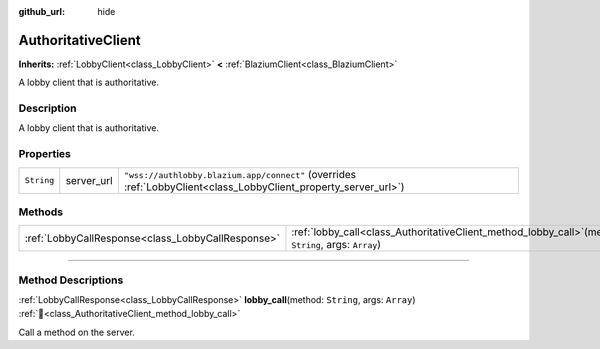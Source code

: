 :github_url: hide

.. DO NOT EDIT THIS FILE!!!
.. Generated automatically from Godot engine sources.
.. Generator: https://github.com/blazium-engine/blazium/tree/4.3/doc/tools/make_rst.py.
.. XML source: https://github.com/blazium-engine/blazium/tree/4.3/modules/blazium_sdk/doc_classes/AuthoritativeClient.xml.

.. _class_AuthoritativeClient:

AuthoritativeClient
===================

**Inherits:** :ref:`LobbyClient<class_LobbyClient>` **<** :ref:`BlaziumClient<class_BlaziumClient>`

A lobby client that is authoritative.

.. rst-class:: classref-introduction-group

Description
-----------

A lobby client that is authoritative.

.. rst-class:: classref-reftable-group

Properties
----------

.. table::
   :widths: auto

   +------------+------------+-----------------------------------------------------------------------------------------------------------------+
   | ``String`` | server_url | ``"wss://authlobby.blazium.app/connect"`` (overrides :ref:`LobbyClient<class_LobbyClient_property_server_url>`) |
   +------------+------------+-----------------------------------------------------------------------------------------------------------------+

.. rst-class:: classref-reftable-group

Methods
-------

.. table::
   :widths: auto

   +---------------------------------------------------+-------------------------------------------------------------------------------------------------------------+
   | :ref:`LobbyCallResponse<class_LobbyCallResponse>` | :ref:`lobby_call<class_AuthoritativeClient_method_lobby_call>`\ (\ method\: ``String``, args\: ``Array``\ ) |
   +---------------------------------------------------+-------------------------------------------------------------------------------------------------------------+

.. rst-class:: classref-section-separator

----

.. rst-class:: classref-descriptions-group

Method Descriptions
-------------------

.. _class_AuthoritativeClient_method_lobby_call:

.. rst-class:: classref-method

:ref:`LobbyCallResponse<class_LobbyCallResponse>` **lobby_call**\ (\ method\: ``String``, args\: ``Array``\ ) :ref:`🔗<class_AuthoritativeClient_method_lobby_call>`

Call a method on the server.

.. |virtual| replace:: :abbr:`virtual (This method should typically be overridden by the user to have any effect.)`
.. |const| replace:: :abbr:`const (This method has no side effects. It doesn't modify any of the instance's member variables.)`
.. |vararg| replace:: :abbr:`vararg (This method accepts any number of arguments after the ones described here.)`
.. |constructor| replace:: :abbr:`constructor (This method is used to construct a type.)`
.. |static| replace:: :abbr:`static (This method doesn't need an instance to be called, so it can be called directly using the class name.)`
.. |operator| replace:: :abbr:`operator (This method describes a valid operator to use with this type as left-hand operand.)`
.. |bitfield| replace:: :abbr:`BitField (This value is an integer composed as a bitmask of the following flags.)`
.. |void| replace:: :abbr:`void (No return value.)`
